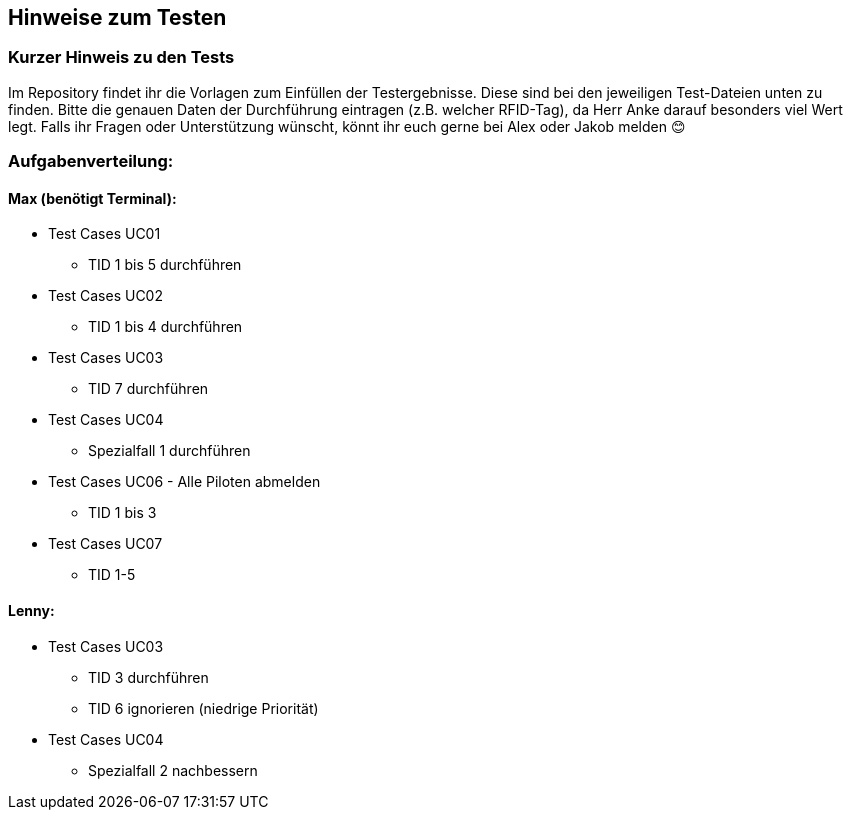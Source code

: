 == Hinweise zum Testen

=== Kurzer Hinweis zu den Tests

Im Repository findet ihr die Vorlagen zum Einfüllen der Testergebnisse. Diese sind bei den jeweiligen Test-Dateien unten zu finden. Bitte die genauen Daten der Durchführung eintragen (z.B. welcher RFID-Tag), da Herr Anke darauf besonders viel Wert legt.
Falls ihr Fragen oder Unterstützung wünscht, könnt ihr euch gerne bei Alex oder Jakob melden 😊

=== Aufgabenverteilung:

==== Max (benötigt Terminal):

* Test Cases UC01
** TID 1 bis 5 durchführen

*	Test Cases UC02
**	TID 1 bis 4 durchführen 

* Test Cases UC03
** TID 7 durchführen

*	Test Cases UC04
**	Spezialfall 1 durchführen

* Test Cases UC06 - Alle Piloten abmelden
** TID 1 bis 3

* Test Cases UC07 
** TID 1-5

==== Lenny:

*	Test Cases UC03
**	TID 3 durchführen
**	TID 6 ignorieren (niedrige Priorität)

*	Test Cases UC04
**	Spezialfall 2 nachbessern